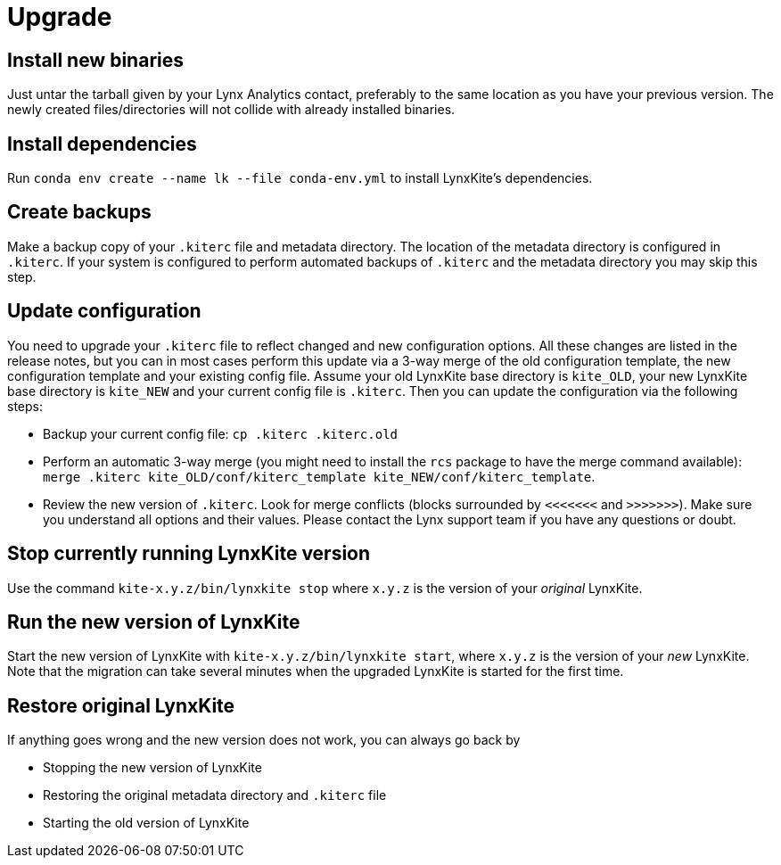 # Upgrade

## Install new binaries

Just untar the tarball given by your Lynx Analytics contact, preferably to the same location
as you have your previous version. The newly created files/directories will not collide with
already installed binaries.

## Install dependencies

Run `conda env create --name lk --file conda-env.yml` to install LynxKite's dependencies.

## Create backups

Make a backup copy of your `.kiterc` file and metadata directory. The location of the metadata
directory is configured in `.kiterc`. If your system is configured to perform automated backups
of `.kiterc` and the metadata directory you may skip this step.

## Update configuration

You need to upgrade your `.kiterc` file to reflect changed and new configuration options.
All these changes are listed in the release notes, but you can in most cases perform this
update via a 3-way merge of the old configuration template, the new configuration template
and your existing config file. Assume your old LynxKite base directory is `kite_OLD`, your new
LynxKite base directory is `kite_NEW` and your current config file is `.kiterc`. Then you can
update the configuration via the following steps:

- Backup your current config file: `cp .kiterc .kiterc.old`
- Perform an automatic 3-way merge (you might need to install the `rcs` package to have the merge
  command available): `merge .kiterc kite_OLD/conf/kiterc_template kite_NEW/conf/kiterc_template`.
- Review the new version of `.kiterc`. Look for merge conflicts (blocks surrounded by `<<<<<<<`
  and `>>>>>>>`). Make sure you understand all options and their values. Please contact the Lynx
  support team if you have any questions or doubt.

## Stop currently running LynxKite version

Use the command `kite-x.y.z/bin/lynxkite stop` where `x.y.z` is the version of your _original_ LynxKite.

## Run the new version of LynxKite

Start the new version of LynxKite with `kite-x.y.z/bin/lynxkite start`, where `x.y.z` is the version
of your _new_ LynxKite. Note that the migration can take several minutes when the upgraded
LynxKite is started for the first time.

## Restore original LynxKite

If anything goes wrong and the new version does not work, you can always go back by

- Stopping the new version of LynxKite
- Restoring the original metadata directory and `.kiterc` file
- Starting the old version of LynxKite

